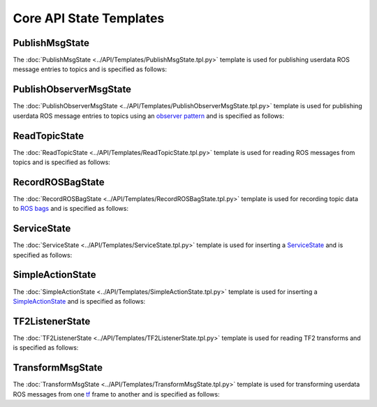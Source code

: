 ************************
Core API State Templates
************************

PublishMsgState
===============

The :doc:`PublishMsgState <../API/Templates/PublishMsgState.tpl.py>` template is used for publishing userdata ROS message entries to topics and is specified as follows:

.. program-output:: rosrun smacha help -t ../src/smacha_ros/templates -n PublishMsgState

PublishObserverMsgState
=======================

The :doc:`PublishObserverMsgState <../API/Templates/PublishObserverMsgState.tpl.py>` template is used for publishing userdata ROS message entries to topics using an `observer pattern <https://en.wikipedia.org/wiki/Observer_pattern>`_ and is specified as follows:

.. program-output:: rosrun smacha help -t ../src/smacha_ros/templates -n PublishObserverMsgState

ReadTopicState
==============

The :doc:`ReadTopicState <../API/Templates/ReadTopicState.tpl.py>` template is used for reading ROS messages from topics and is specified as follows:

.. program-output:: rosrun smacha help -t ../src/smacha_ros/templates -n ReadTopicState

RecordROSBagState
=================

The :doc:`RecordROSBagState <../API/Templates/RecordROSBagState.tpl.py>` template is used for recording topic data to `ROS bags <https://wiki.ros.org/Bags>`_ and is specified as follows:

.. program-output:: rosrun smacha help -t ../src/smacha_ros/templates -n RecordROSBagState

ServiceState
============

The :doc:`ServiceState <../API/Templates/ServiceState.tpl.py>` template is used for inserting a `ServiceState <http://wiki.ros.org/smach/Tutorials/ServiceState>`__ and is specified as follows:

.. program-output:: rosrun smacha help -t ../src/smacha_ros/templates -n ServiceState

SimpleActionState
=================

The :doc:`SimpleActionState <../API/Templates/SimpleActionState.tpl.py>` template is used for inserting a `SimpleActionState <http://wiki.ros.org/smach/Tutorials/SimpleActionState>`__ and is specified as follows:

.. program-output:: rosrun smacha help -t ../src/smacha_ros/templates -n SimpleActionState

TF2ListenerState
================

The :doc:`TF2ListenerState <../API/Templates/TF2ListenerState.tpl.py>` template is used for reading TF2 transforms and is specified as follows:

.. program-output:: rosrun smacha help -t ../src/smacha_ros/templates -n TF2ListenerState

TransformMsgState
=================

The :doc:`TransformMsgState <../API/Templates/TransformMsgState.tpl.py>` template is used for transforming userdata ROS messages from one `tf <https://wiki.ros.org/tf>`_ frame to another and is specified as follows:

.. program-output:: rosrun smacha help -t ../src/smacha_ros/templates -n TransformMsgState
